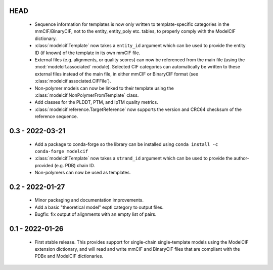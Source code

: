 HEAD
====
 - Sequence information for templates is now only written to template-specific
   categories in the mmCIF/BinaryCIF, not to the entity, entity_poly etc.
   tables, to properly comply with the ModelCIF dictionary.
 - :class:`modelcif.Template` now takes a ``entity_id`` argument which can be
   used to provide the entity ID (if known) of the template in its own mmCIF
   file.
 - External files (e.g. alignments, or quality scores) can now be referenced
   from the main file (using the :mod:`modelcif.associated` module). Selected
   CIF categories can automatically be written to these external files instead
   of the main file, in either mmCIF or BinaryCIF format (see
   :class:`modelcif.associated.CIFFile`).
 - Non-polymer models can now be linked to their template using the
   :class:`modelcif.NonPolymerFromTemplate` class.
 - Add classes for the PLDDT, PTM, and IpTM quality metrics.
 - :class:`modelcif.reference.TargetReference` now supports the version
   and CRC64 checksum of the reference sequence.

0.3 - 2022-03-21
================
 - Add a package to conda-forge so the library can be installed using
   ``conda install -c conda-forge modelcif``
 - :class:`modelcif.Template` now takes a ``strand_id`` argument which can
   be used to provide the author-provided (e.g. PDB) chain ID.
 - Non-polymers can now be used as templates.

0.2 - 2022-01-27
================
 - Minor packaging and documentation improvements.
 - Add a basic "theoretical model" exptl category to output files.
 - Bugfix: fix output of alignments with an empty list of pairs.

0.1 - 2022-01-26
================
 - First stable release. This provides support for single-chain single-template
   models using the ModelCIF extension dictionary, and will read and
   write mmCIF and BinaryCIF files that are compliant with the PDBx and
   ModelCIF dictionaries.
